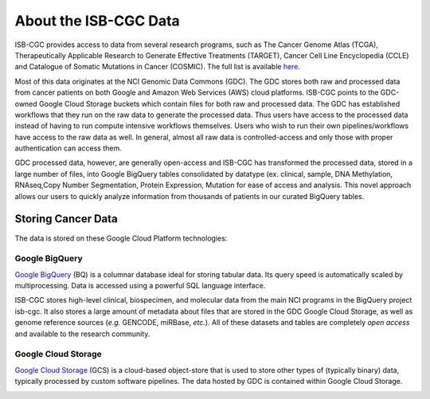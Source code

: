 ***********************
About the ISB-CGC Data
***********************

ISB-CGC provides access to data from several research programs, such as The Cancer Genome Atlas (TCGA), Therapeutically Applicable Research to Generate Effective Treatments (TARGET), Cancer Cell Line Encyclopedia (CCLE) and Catalogue of Somatic Mutations in Cancer (COSMIC). The full list is available `here <Hosted-Data.html>`_.  

Most of this data originates at the NCI Genomic Data Commons (GDC). The GDC stores both raw and processed data from cancer patients on both Google and Amazon Web Services (AWS) cloud platforms. ISB-CGC points to the GDC-owned Google Cloud Storage buckets which contain files for both raw and processed data. The GDC has established workflows that they run on the raw data to generate the processed data. Thus users have access to the processed data instead of having to run compute intensive workflows themselves. Users who wish to run their own pipelines/workflows have access to the raw data as well. In general, almost all raw data is controlled-access and only those with proper authentication can access them. 

GDC processed data, however, are generally open-access and ISB-CGC has transformed the processed data, stored in a large number of files, into Google BigQuery tables consolidated by datatype (ex. clinical, sample, DNA Methylation, RNAseq,Copy Number Segmentation, Protein Expression, Mutation for ease of access and analysis. This novel approach allows our users to quickly analyze information from thousands of patients in our curated BigQuery tables.  

-------------------
Storing Cancer Data
-------------------

The data is stored on these Google Cloud Platform technologies:

Google BigQuery
~~~~~~~~~~~~~~~~
`Google BigQuery <https://cloud.google.com/bigquery/>`_ (BQ) is a columnar database ideal for storing tabular data. Its query speed is automatically scaled by multiprocessing. Data is accessed using a powerful SQL language interface.

ISB-CGC stores high-level clinical, biospecimen, and molecular data from the main NCI programs in the BigQuery project isb-cgc. It also stores a large amount of metadata about files that are stored in the GDC Google Cloud Storage, as well as genome reference sources (*e.g.* GENCODE, miRBase, *etc.*). All of these datasets and tables are completely *open access* and available to the research community.

Google Cloud Storage
~~~~~~~~~~~~~~~~~~~~
`Google Cloud Storage <https://cloud.google.com/storage/>`_ (GCS) is a cloud-based object-store that is used to store other types of (typically binary) data, typically processed by custom software pipelines. The data hosted by GDC is contained within Google Cloud Storage.

.. image:: DataStorageOnISBCGC.png
   :align: center
